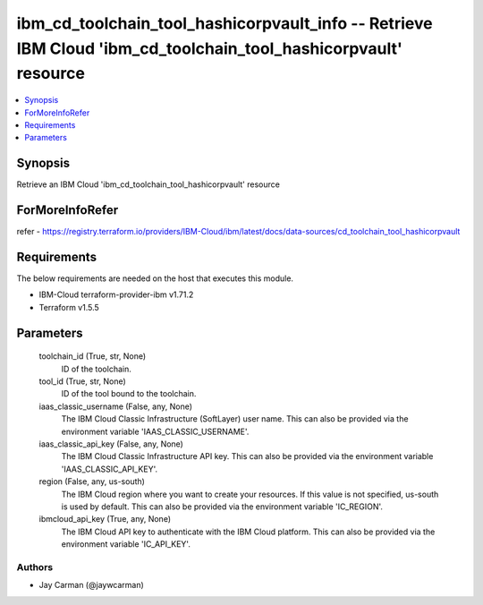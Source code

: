 
ibm_cd_toolchain_tool_hashicorpvault_info -- Retrieve IBM Cloud 'ibm_cd_toolchain_tool_hashicorpvault' resource
===============================================================================================================

.. contents::
   :local:
   :depth: 1


Synopsis
--------

Retrieve an IBM Cloud 'ibm_cd_toolchain_tool_hashicorpvault' resource


ForMoreInfoRefer
----------------
refer - https://registry.terraform.io/providers/IBM-Cloud/ibm/latest/docs/data-sources/cd_toolchain_tool_hashicorpvault

Requirements
------------
The below requirements are needed on the host that executes this module.

- IBM-Cloud terraform-provider-ibm v1.71.2
- Terraform v1.5.5



Parameters
----------

  toolchain_id (True, str, None)
    ID of the toolchain.


  tool_id (True, str, None)
    ID of the tool bound to the toolchain.


  iaas_classic_username (False, any, None)
    The IBM Cloud Classic Infrastructure (SoftLayer) user name. This can also be provided via the environment variable 'IAAS_CLASSIC_USERNAME'.


  iaas_classic_api_key (False, any, None)
    The IBM Cloud Classic Infrastructure API key. This can also be provided via the environment variable 'IAAS_CLASSIC_API_KEY'.


  region (False, any, us-south)
    The IBM Cloud region where you want to create your resources. If this value is not specified, us-south is used by default. This can also be provided via the environment variable 'IC_REGION'.


  ibmcloud_api_key (True, any, None)
    The IBM Cloud API key to authenticate with the IBM Cloud platform. This can also be provided via the environment variable 'IC_API_KEY'.













Authors
~~~~~~~

- Jay Carman (@jaywcarman)

